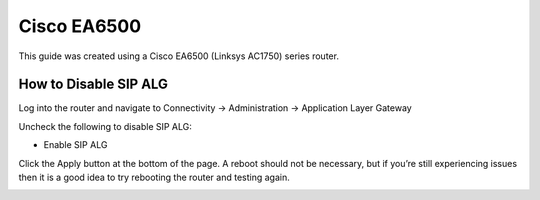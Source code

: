 ##############
Cisco EA6500 
##############


This guide was created using a Cisco EA6500 (Linksys AC1750) series router.

 

How to Disable SIP ALG
^^^^^^^^^^^^^^^^^^^^^^^

Log into the router and navigate to Connectivity -> Administration -> Application Layer Gateway

Uncheck the following to disable SIP ALG:

* Enable SIP ALG

                                
Click the Apply button at the bottom of the page.  A reboot should not be necessary, but if you’re still experiencing issues then it is a good idea to try rebooting the router and testing again.


.. image:: ../../_static/images/firewall/iungopbx_cisco_linksys.jpg
        :scale: 85%
